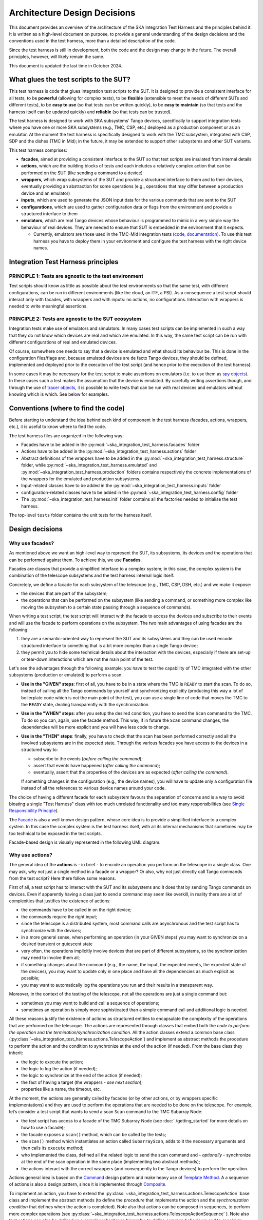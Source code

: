Architecture Design Decisions
==============================

This document provides an overview of the architecture of the SKA
Integration Test Harness and the principles behind it. It is
written as a high-level document on purpose, to provide a general understanding of
the design decisions and the conventions used in the test harness, more
than a detailed description of the code.

Since the test harness is still in development, both the code and the
design may change in the future. The overall principles, however, will
likely remain the same.

This document is updated the last time in October 2024.

What glues the test scripts to the SUT?
----------------------------------------

This test harness is code that glues integration test scripts to the
SUT. It is designed to provide a consistent interface for all tests, to
be **powerful** (allowing for complex tests), to be **flexible**
(extensible to meet the needs of different SUTs and different tests), to
be **easy to use** (so that tests can be written quickly), to be **easy
to maintain** (so that tests and the harness itself can be updated quickly)
and **reliable** (so that tests can be trusted).

The test harness is designed to work with SKA subsystems' Tango devices,
specifically to support integration tests where you have one or more SKA
subsystems (e.g., TMC, CSP, etc.) deployed as a production component or as
an emulator. At the moment the test harness is specifically designed to
work with the TMC subsystem, integrated with CSP, SDP and the dishes
(TMC in Mid); in the future, it may be extended to support other
subsystems and other SUT variants.

This test harness comprises:

-  **facades**, aimed at providing a consistent interface to the SUT so
   that test scripts are insulated from internal details
-  **actions**, which are the building blocks of tests and each includes
   a relatively complex action that can be performed on the SUT (like
   sending a command to a device)
-  **wrappers**, which wrap subsystems of the SUT and provide a
   structured interface to them and to their devices, eventually
   providing an abstraction for some operations (e.g., operations that
   may differ between a production device and an emulator)
-  **inputs**, which are used to generate the JSON input data for the
   various commands that are sent to the SUT
-  **configurations**, which are used to gather configuration data or
   flags from the environment and provide a structured interface to them
-  **emulators**, which are real Tango devices whose behaviour is
   programmed to mimic in a very simple way the behaviour of real
   devices. They are needed to ensure that SUT is embedded in the
   environment that it expects.

   -  Currently, emulators are those used in the TMC-Mid integration
      tests
      (`code <https://gitlab.com/ska-telescope/ska-tmc/ska-tmc-common/-/tree/master/src/ska_tmc_common/test_helpers?ref_type=heads>`__,
      `documentation <https://developer.skao.int/projects/ska-tmc-common/en/latest/HelperDevices/TangoHelperDevices.html>`__).
      To use this test harness you have to deploy them in your
      environment and configure the test harness with the right device
      names.

Integration Test Harness principles
-----------------------------------

PRINCIPLE 1: Tests are agnostic to the test environment
~~~~~~~~~~~~~~~~~~~~~~~~~~~~~~~~~~~~~~~~~~~~~~~~~~~~~~~~~~~~

Test scripts should know as little as possible about the test
environments so that the same test, with different configurations, can
be run in different environments (like the cloud, an ITF, a PSI). As a
consequence a test script should interact only with facades, with
wrappers and with inputs: no actions, no configurations. Interaction
with wrappers is needed to write meaningful assertions.

PRINCIPLE 2: Tests are agnostic to the SUT ecosystem
~~~~~~~~~~~~~~~~~~~~~~~~~~~~~~~~~~~~~~~~~~~~~~~~~~~~~~~~~~~~

Integration tests make use of emulators and simulators. In many cases
test scripts can be implemented in such a way that they do not know
which devices are real and which are emulated. In this way, the same
test script can be run with different configurations of real and
emulated devices.

Of course, somewhere one needs to say that a device is emulated and what
should its behaviour be. This is done in the configuration files/flags
and, because emulated devices are de facto Tango devices, they should be
defined, implemented and deployed prior to the execution of the test
script (and hence prior to the execution of the test harness).

In some cases it may be necessary for the test script to make assertions
on emulators (i.e. to use them as `spy objects
<http://xunitpatterns.com/Test%20Spy.html>`__). In these cases
such a test makes the assumption that the device is emulated. By
carefully writing assertions though, and through the use of `tracer
objects <https://developer.skao.int/projects/ska-tango-testing/en/latest/guide/integration/index.html#tracer-objects>`__,
it is possible to write tests that can be run with real devices and
emulators without knowing which is which. See below for examples.

Conventions (where to find the code)
--------------------------------------

Before starting to understand the idea behind each kind of component
in the test harness (facades, actions, wrappers, etc.), it is
useful to know where to find the code.

The test harness files are organized in the following way:

-  Facades have to be added in the 
   :py:mod:`~ska_integration_test_harness.facades` folder
-  Actions have to be added in the
   :py:mod:`~ska_integration_test_harness.actions` folder
-  Abstract definitions of the wrappers have to be added in the
   :py:mod:`~ska_integration_test_harness.structure` folder,
   while :py:mod:`~ska_integration_test_harness.emulated`
   and :py:mod:`~ska_integration_test_harness.production`
   folders contains respectively the concrete implementations of the
   wrappers for the emulated and production subsystems.
-  Input-related classes have to be added in the
   :py:mod:`~ska_integration_test_harness.inputs` folder
-  configuration-related classes have to be added in the
   :py:mod:`~ska_integration_test_harness.config` folder
-  The :py:mod:`~ska_integration_test_harness.init` folder
   contains all the factories needed to initialise the test harness.

The top-level ``tests`` folder contains the unit tests for the harness
itself.

Design decisions
----------------

Why use facades?
~~~~~~~~~~~~~~~~~~

As mentioned above we want an high-level way to represent the SUT, its
subsystems, its devices and the operations that can be performed
against them. To achieve this, we use **Facades**.

Facades are classes that provide a simplified interface to a complex system;
in this case, the complex system is the combination of the telescope
subsystems and the test harness internal logic itself. 

Concretely, we define a facade for each subsystem of the telescope
(e.g., TMC, CSP, DSH, etc.) and we make it expose: 

-  the devices that are part of the subsystem;
-  the operations that can be performed on the subsystem (like sending
   a command, or something more complex like moving the subsystem to a
   certain state passing through a sequence of commands).

When writing a test script, the test script will interact with the facade
to access the devices and subscribe to their events and will use the
facade to perform operations on the subsystem. The two main advantages
of using facades are the following:

1. they are a semantic-oriented way to represent the SUT
   and its subsystems and they can be used encode structured interface
   to something that is a bit more complex than a single Tango device;

2. they permit you to hide some technical details about
   the interaction with the devices, especially if there are set-up or
   tear-down interactions which are not the main point of the test.

Let's see the advantages through the following example: you have to
test the capability of TMC integrated with the other subsystems (production
or emulated) to perform a scan.

- **Use in the "GIVEN" steps**: first of all, you have to be in a 
  state where the TMC is ``READY`` to start the scan. To do so, instead of
  calling all the Tango commands by yourself and synchronizing explicitly
  (producing this way a lot of boilerplate code which is not the main
  point of the test), you can use a single line of code
  that moves the TMC to the ``READY`` state, dealing transparently with
  the synchronization.

- **Use in the "WHEN" steps**: after you setup the desired condition,
  you have to send the ``Scan`` command to the TMC. To do so you can, again, 
  use the facade method. This way,
  if in future the ``Scan`` command changes, the dependencies
  will be more explicit and you will have less code to change.

- **Use in the "THEN" steps**: finally, you have to check that the scan
  has been performed correctly and all the involved subsystems are in
  the expected state. Through the various facades you have access to the devices in a 
  structured way to:

  - subscribe to the events (*before calling the command*);
  - assert that events have happened (*after calling the command*);
  - eventually, assert that the properties of the devices are as expected (*after
    calling the command*).

  If something changes in the configuration (e.g., the device names),
  you will have to update only a configuration file instead of all the
  references to various device names around your code.

The choice of having a different facade for each subsystem
favours the separation of concerns and is a way to avoid bloating a
single "Test Harness" class with too much unrelated functionality
and too many responsibilities (see `Single Responsibility Principle 
<https://en.wikipedia.org/wiki/Single-responsibility_principle>`__).

The 
`Facade <https://refactoring.guru/design-patterns/facade>`__
is also a well known design pattern, whose
core idea is to provide a simplified interface to a complex system. 
In this case the complex system is the test harness itself, with all its
internal mechanisms that sometimes may be too technical to be exposed in
the test scripts.

Facade-based design is visually represented in the following UML diagram.

|facades|

Why use actions?
~~~~~~~~~~~~~~~~~~

The general idea of the **actions** is - in brief - to encode an operation
you perform on the telescope in a single class. One may ask, why not
just a single method in a facade or a wrapper? Or also, why not
just directly call Tango commands from the test script? Here there follow
some reasons.

First of all, a test script has to interact with the SUT and its subsystems
and it does that by sending Tango commands on devices. Even if apparently
having a class just to send a command may seem like overkill, in reality
there are a lot of complexities that justifies the existence of actions:

- the commands have to be called in on the right device;
- the commands require the right input;
- since the telescope is a distributed system, most command calls are
  asynchronous and the test script has to synchronize with the devices;
- in a more general sense, when performing an operation (in your GIVEN steps)
  you may want to synchronize on a desired transient or quiescent state
- very often, the operations implicitly involve devices that are part of
  different subsystems, so the synchronization may need to involve them all;
- if something changes about the command (e.g., the name, the input,
  the expected events, the expected state of the devices), you may want to
  update only in one place and have all the dependencies as much explicit
  as possible;
- you may want to automatically log the operations you run and their results
  in a transparent way.

Moreover, in the context of the testing of the telescope, not all the
operations are just a single command but:

- sometimes you may want to build and call a sequence of operations;
- sometimes an operation is simply more sophisticated than a simple command
  call and additional logic is needed.

All these reasons justify the existence of actions as structured entities
to encapsulate the complexity of the operations that are performed on
the telescope. The actions are represented through classes
that embed both the *code to perform the operation* and *the
termination/synchronization condition*. 
All the action classes extend a common base class
(:py:class:`~ska_integration_test_harness.actions.TelescopeAction`)
and implement as abstract methods the procedure to perform the action
and the condition to synchronize at the end of the action (if needed).
From the base class they inherit:

- the logic to execute the action;
- the logic to log the action (if needed);
- the logic to synchronize at the end of the action (if needed);
- the fact of having a target (the wrappers - *see next section*);
- properties like a name, the timeout, etc.

At the moment, the actions are generally called by facades (or by other
actions, or by wrappers specific implementations) and they are used to
perform the operations that are needed to
be done on the telescope. For example, let’s consider a
test script that wants to send a scan ``Scan``
command to the TMC Subarray Node:

-  the test script has access to a
   facade of the TMC Subarray Node (see :doc:`./getting_started` for
   more details on how to use a facade);
-  the facade exposes a ``scan()`` method, which can be called by the
   tests;
-  the ``scan()`` method which instantiates an action called
   ``SubarrayScan``, adds to it the necessary arguments and then calls
   its ``execute`` method;
-  who implemented the class, defined all the related logic to send the
   scan command and - *optionally* - synchronize at the end of the scan
   operation in the same place (implementing two abstract methods);
-  the actions interact with the correct wrappers (and consequently to
   the Tango devices) to perform the operation.

Actions general idea is based on the
`Command <https://refactoring.guru/design-patterns/command>`__ design pattern
and make heavy use of
`Template Method <https://refactoring.guru/design-patterns/template-method>`__.
A a sequence of actions is also a design pattern, since it is implemented
through `Composite <https://refactoring.guru/design-patterns/composite>`__.

To implement an action, you have to extend the
:py:class:`~ska_integration_test_harness.actions.TelescopeAction`
base class and implement the abstract methods (to define the *procedure* that
implements the action and the *synchronization condition* that defines
when the action is completed). Note also that actions can be composed in
sequences, to perform more complex operations (see
:py:class:`~ska_integration_test_harness.actions.TelescopeActionSequence`
). Note also that actions can also be defined
as a complex inheritance hierarchy, to define common behaviours and to
specialize them (see how the existing actions are
implemented).

The actions mechanism is represented (high level) in the following UML.

|actions|

Why use wrappers? (and differences from facades)
~~~~~~~~~~~~~~~~~~~~~~~~~~~~~~~~~~~~~~~~~~~~~~~~

In the Integration Test Harness, the **wrappers** can be seen as the
way we *internally* use to represent the SUT (a telescope), it's
subsystems and the devices. Concretely, the wrappers are classes that:

- encode the structure of the SUT (i.e. which subsystems are part of it
  and which devices are part of each subsystem);
- support the performing of "technical actions" on the devices (like
  the tear-down to a "base state", the logging of the device versions,
  etc.);
- encapsulate the technical details related to the *emulated* or *production*
  status of the devices (permitting to abstract from that from the test
  scripts and from the actions);
- support a certain level of configuration.

The main access point to the wrappers is a class called
:py:class:`~ska_integration_test_harness.structure.TelescopeWrapper`,
which is intended to represent the entire SUT and internally holds
references to all the subsystem wrappers. Since the SUT is one, the
telescope wrapper is a
`Singleton <https://refactoring.guru/design-patterns/singleton>`__,
so once it’s initialised, you can access it from everywhere in the code
just by accessing its unique instance. The subsystem wrappers are
instead dedicated abstract classes, which may have a "production" and an
"emulated" concrete implementation. Each subsystem extends a common base
abstract class (which provides a common interface for some recurrent
operations) and, usually, supports a specific configuration.

**What is the difference between a facade and a wrapper?**

A doubt that may arise is: why do we need both facades and wrappers? The doubt
is legitimate, since they both represent the SUT, they both have classes
for the subsystems and they both have references to the devices. Despite that,
the choice of having both is not casual and is based on the fact that, even
if they represent the same thing, they are used in different contexts and
for different purposes.

- The facades are used in the test scripts to provide a high-level interface
  to the SUT. They are mean to be 100% agnostic to technical details and
  instead they are focused on exposing the operations (meaningful to the business)
  that can be performed on the SUT and the devices that are part of it.

- The wrappers instead are the opposite, they are an internal
  technical representation of the SUT, which may include details
  which are not related to the business logic of the test script
  (like, the fact something may be production or emulated, technical
  initialisation and tear-down procedures, etc.).

Moreover, the existence of the wrappers as separate entities from the
facades is justified also by the Actions mechanism. As we already said in the
previous section, the actions are classes that perform operations on
the telescope and such operations need to be performed on a target. If the
target is a facade, we would have two problems:

- circular dependencies, since the facades are also the ones that instantiate
  the specific actions;
- the actions occasionally need to access something more "internal" and
  technical (e.g., a method that differentiates between production and
  emulated devices) and exposing that in the facade would make them
  be less business-oriented.

In other words, the wrappers are the internal representation of the SUT
which permits the more external representation (the facades) to be
more business-oriented and high-level.

Why use a JSON data builder?
~~~~~~~~~~~~~~~~~~~~~~~~~~~~

Some actions on the telescope (such as the *scan*, *configure*,
*assign resources* commands) require an input argument that is a JSON
string. Also some *reset* procedures require default arguments to be
used to call the various commands.

Passing these arguments around as strings or dictionaries is not a good
practice, because it makes the code more technical (full of type
conversions, explicit file reading, etc.) and so less readable. The idea
of argument factories is to provide a structured object-oriented
representation of those arguments.

An abstract base class (``JSONInput``) defines what is expected from a
JSON input (return a string or a dictionary, create a copy of itself
with some values changed, etc.). Through a concrete implementation of
this class, one can specify how to generate this JSON (e.g., accessing
your own test data folders, associating keywords to each or your
specific input, through a hardcoded dictionary, etc.). A few
ready-to-use implementations are provided in the ``inputs`` folder.

We chose to use this infrastructure because a JSON input, normally, can
be represented in many ways (a string, a dictionary, a reference to a
file, etc.) and we want a consistent way to represent it in the test
harness context. Moreover, sometimes we want to be able to deal with
guaranteed and validated input (e.g., when we set the initial default
input), sometimes we want to explicitly handle the case of invalid
input (e.g., for unhappy paths tests) and sometimes we want to just
ignore that (an action that just sends a commands wants to deal the same
way with valid and invalid input).

The main inspiration behind this mechanism is the 
`Factory Method <https://refactoring.guru/design-patterns/factory-method>`__
design pattern,
`Abstract Factory <https://refactoring.guru/design-patterns/abstract-factory>`__
and `Builder <https://refactoring.guru/design-patterns/builder>`__ are
indirect inspirations too.

In ``inputs`` folder you can find some examples of JSON input classes,
but also other input-output related classes. One of the most important
is the ``TestHarnessInputs`` class, which is a structured representation
of the input data needed to initialise the test harness (and sometimes
to do other operations). This class is used by the initialisation
procedures to load and validate the JSON input for the commands used in
the teardown procedures.

Why use configuration classes?
~~~~~~~~~~~~~~~~~~~~~~~~~~~~~~~~

These are mechanisms that collect configuration data from files or
runtime flags, represent them in objects, and support fixtures to setup
the proper instances of the test harness.

The test harness to be initialised needs a lot of configuration data, such as:

- the names of the devices that are part of the subsystems;
- the flags that tell what is emulated and what is production.

To give structure to this data and to provide a consistent interface to
it, we use configuration classes. Generally, foreach subsystem we want
to have a configuration class that represents the configuration data
needed to initialise the subsystem (e.g., for the TMC configuration
we have a
:py:class:`~ska_integration_test_harness.config.TMCConfiguration`
class). All subsystems configuration are then collected in a common class
(:py:class:`~ska_integration_test_harness.config.TestHarnessConfiguration`)
which serves as entry point to the configuration.

This configuration instance can be filled in programmatically and passed to
the test harness initialisation procedures, or - more commonly - can be
loaded from a YAML file. A configuration can also be validated, to ensure
that all the required fields are set, the given devices are reachable, etc.

The configuration reading, validation and the test harness setup mechanisms
are visually represented in the following UML diagram.

|configurations|

Currently, the main representation of the configuration is through YAML
files. An example of valid configuration file is provided in
:ref:`configuration_example`. 

Why have an initialisation procedure?
~~~~~~~~~~~~~~~~~~~~~~~~~~~~~~~~~~~~~~~

A complete test harness can be - potentially - set up just by creating a
telescope wrapper instance and initialising it with subsystem wrappers
(properly initialised with configuration classes and input). Since this
can be a quite complex and error prone procedure,
a default initialisation procedure is encoded in a builder class, which:

-  reads the configuration from a YAML file;
-  validates it (checking all required fields and sections are set, that
   the device names point to existing and reachable Tango devices,
   etc.);
-  collects the default input;
-  validates it;
-  uses the input and the configuration to create the instances of the
   wrappers.

To do each of those steps, the builder uses a set of classes that
potentially can be extended to support custom initialisation procedures.

The initialisation procedure makes heavy use of the
`Abstract Factory <https://refactoring.guru/design-patterns/abstract-factory>`__
and `Builder <https://refactoring.guru/design-patterns/builder>`__
design patterns. In a certain sense, then the various internal tools are
`Strategies <https://refactoring.guru/design-patterns/strategy>`__ used
by the builder to compose the test harness.

Other tools
~~~~~~~~~~~

The test harness also provides tools like:

-  an utility class to connect to the
   `ska-k8s-config-exporter <https://gitlab.com/ska-telescope/ska-k8s-config-exporter>`__
   service and get the versions of the Tango devices running in the
   Kubernetes namespace where the devices are deployed.

.. (the source code of these diagrams is in ``*.plantuml`` and can be
.. updated with ``java -jar plantuml.jar *.plantuml``; likewise for the
.. other diagrams, or use the attached Makefile and do
.. ``make update-diagrams`` while being in the diagrams folder).

.. |configurations| image:: uml-docs/architecture-config.png
.. |facades| image:: uml-docs/architecture-facades.png
.. |actions| image:: uml-docs/architecture-actions.png


